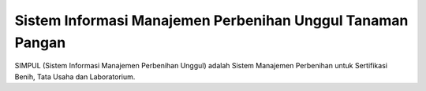 ###################
Sistem Informasi Manajemen Perbenihan Unggul Tanaman Pangan
###################

SIMPUL (Sistem Informasi Manajemen Perbenihan Unggul) adalah Sistem Manajemen Perbenihan untuk Sertifikasi Benih, Tata Usaha dan Laboratorium.
